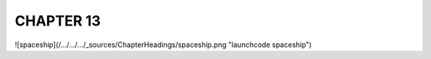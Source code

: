 CHAPTER 13
+++++++++

![spaceship](/.../.../.../_sources/ChapterHeadings/spaceship.png "launchcode spaceship")
